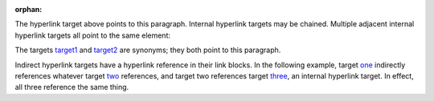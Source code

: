:orphan:

.. _target:

The hyperlink target above points to this paragraph.
Internal hyperlink targets may be chained. Multiple adjacent internal hyperlink targets all point to the same element:

.. _target1:
.. _target2:

The targets target1_ and target2_ are synonyms; they both
point to this paragraph.

.. _one: two_
.. _two: three_
.. _three:

Indirect hyperlink targets have a hyperlink reference in their link blocks. In the following example, target one_ indirectly references whatever target two_ references, and target two references target three_, an internal hyperlink target. In effect, all three reference the same thing.
